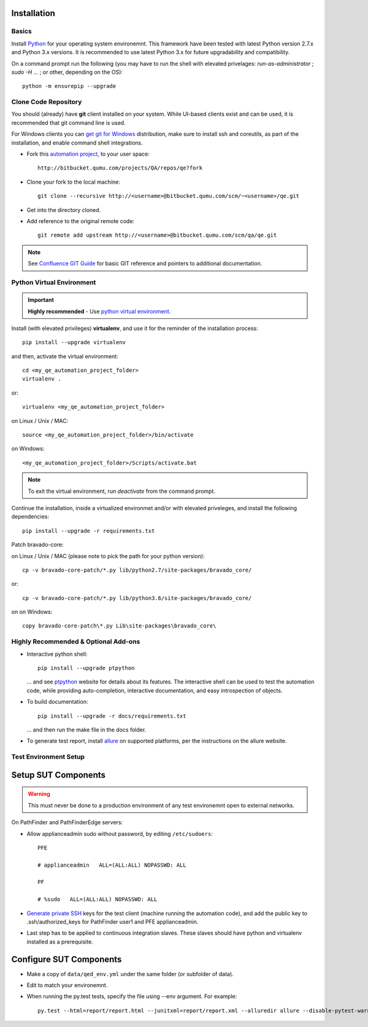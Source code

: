 Installation
============

Basics
------

Install `Python <https://www.python.org/downloads/>`_ for your operating system environemnt.
This framework have been tested with latest Python version 2.7.x and Python 3.x versions.
It is recommended to use latest Python 3.x for future upgradability and compatibility.

On a command prompt run the following (you may have to run the shell with elevated privelages:
*run-as-administrator* ; *sudo -H ...* ; or other, depending on the OS)::

    python -m ensurepip --upgrade

Clone Code Repository
---------------------
You should (already) have **git** client installed on your system.
While UI-based clients exist and can be used, it is recommended that git command line is used.

For Windows clients you can `get git for Windows <https://git-for-windows.github.io/>`_ distribution,
make sure to install ssh and coreutils, as part of the installation, and enable command shell integrations.

* Fork this `automation project <http://bitbucket.qumu.com/projects/QA/repos/qe/browse>`_, to your user space::

    http://bitbucket.qumu.com/projects/QA/repos/qe?fork

* Clone your fork to the local machine::

    git clone --recursive http://<username>@bitbucket.qumu.com/scm/~<username>/qe.git

* Get into the directory cloned.
* Add reference to the original remote code::

    git remote add upstream http://<username>@bitbucket.qumu.com/scm/qa/qe.git

.. note:: See `Confluence GIT Guide <https://confluence.qumu.com/display/auto/Git+Guidance>`_ for basic GIT reference and pointers to additional documentation.

Python Virtual Environment
--------------------------

.. important:: **Highly recommended** - Use `python virtual environment <http://docs.python-guide.org/en/latest/dev/virtualenvs/>`_.

Install (with elevated privileges) **virtualenv**, and use it for the reminder of the installation process::

    pip install --upgrade virtualenv

and then, activate the virtual environment::

    cd <my_qe_automation_project_folder>
    virtualenv .

or::

    virtualenv <my_qe_automation_project_folder>

on Linux / Unix / MAC::

    source <my_qe_automation_project_folder>/bin/activate

on Windows::

    <my_qe_automation_project_folder>/Scripts/activate.bat

.. note:: To exit the virtual environment, run *deactivate* from the command prompt.

Continue the installation, inside a virtualized environmet and/or with elevated priveleges, and install the following dependencies::

    pip install --upgrade -r requirements.txt

Patch bravado-core:

on Linux / Unix / MAC (please note to pick the path for your python version)::

    cp -v bravado-core-patch/*.py lib/python2.7/site-packages/bravado_core/

or::

    cp -v bravado-core-patch/*.py lib/python3.6/site-packages/bravado_core/

on on Windows::

    copy bravado-core-patch\*.py Lib\site-packages\bravado_core\


.. todo:: Add video validation installation items.


Highly Recommended & Optional Add-ons
-------------------------------------

* Interactive python shell::

    pip install --upgrade ptpython

  ... and see `ptpython <https://github.com/jonathanslenders/ptpython>`_ website for details about its features.
  The interactive shell can be used to test the automation code, while providing auto-completion, interactive documentation, and easy introspection of objects.

* To build documentation::

    pip install --upgrade -r docs/requirements.txt

  ... and then run the make file in the docs folder.

* To generate test report, install `allure <https://github.com/allure-framework/allure2>`_ on supported platforms, per the instructions on the allure website.


Test Environment Setup
----------------------

Setup SUT Components
====================

.. warning:: This must never be done to a production environment of any test environemnt open to external networks.

On PathFinder and PathFinderEdge servers:

* Allow applianceadmin sudo without password, by editing ``/etc/sudoers``::

    PFE
     
    # applianceadmin   ALL=(ALL:ALL) NOPASSWD: ALL
     
    PF
     
    # %sudo   ALL=(ALL:ALL) NOPASSWD: ALL

* `Generate private SSH <https://help.github.com/articles/generating-a-new-ssh-key-and-adding-it-to-the-ssh-agent/#platform-mac>`_
  keys for the test client (machine running the automation code),
  and add the public key to .ssh/authorized_keys for PathFinder user1 and PFE applianceadmin.

* Last step has to be applied to continuous integration slaves. These slaves should have python and virtualenv installed as a prerequisite.

Configure SUT Components
========================

* Make a copy of ``data/qed_env.yml`` under the same folder (or subfolder of data).
* Edit to match your environemnt.
* When running the py.test tests, specify the file using --env argument. For example::

    py.test --html=report/report.html --junitxml=report/report.xml --alluredir allure --disable-pytest-warnings --disable-warnings --env data/qed_env.yml functional/

